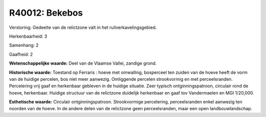 R40012: Bekebos
===============

Verstoring:
Gedeelte van de relictzone valt in het ruilverkavelingsgebied.

Herkenbaarheid: 3

Samenhang: 2

Gaafheid: 2

**Wetenschappelijke waarde:**
Deel van de Vlaamse Vallei, zandige grond.

**Historische waarde:**
Toestand op Ferraris : hoeve met omwalling, bosperceel ten zuiden van
de hoeve heeft de vorm van de huidige percelen, bos niet meer aanwezig.
Omliggende percelen strookvormig en met perceelsranden. Percelering vrij
gaaf en herkenbaar gebleven in de huidige situatie. Zeer typisch
ontginningspatroon, circulair rond de hoeve, herkenbaar. Huidige
structuur van de relictzone duidelijk herkenbaar en gaaf tov
Vandermaelen en MGI 1/20,000.

**Esthetische waarde:**
Circulair ontginningspatroon. Strookvormige percelering,
perceelsranden enkel aanwezig ten noorden van de hoeve. In de andere
delen van de relictzone geen perceelsranden, maar een open
landbouwlandschap.



